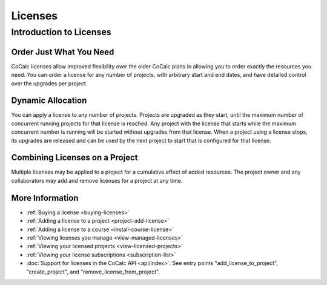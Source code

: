 .. index:: Licenses; general information
.. _license-info:

===============
Licenses
===============

Introduction to Licenses
===============================

Order Just What You Need
------------------------

CoCalc licenses allow improved flexibility over the older CoCalc plans in allowing you to order exactly the resources you need.
You can order a license for any number of projects, with arbitrary start and end dates, and have detailed control over the upgrades per project.

Dynamic Allocation
------------------

You can apply a license to any number of projects. Projects are upgraded as they start, until the maximum number of concurrent running projects for that license is reached. Any project with the license that starts while the maximum concurrent number is running will be started without upgrades from that license. When a project using a license stops, its upgrades are released and can be used by the next  project to start that is configured for that license.

.. index:: Licenses; multiple licenses
.. _multiple-licenses:

Combining Licenses on a Project
-------------------------------

Multiple licenses may be applied to a project for a cumulative effect of added resources.
The project owner and any collaborators may add and remove licenses for a project at any time.

More Information
----------------

* :ref:`Buying a license <buying-licenses>`

* :ref:`Adding a license to a project <project-add-license>`

* :ref:`Adding a license to a course <install-course-license>`

* :ref:`Viewing licenses you manage <view-managed-licenses>`

* :ref:`Viewing your licensed projects <view-licensed-projects>`

* :ref:`Viewing your license subscriptions <subscription-list>`

* :doc:`Support for licenses in the CoCalc API <api/index>`. See entry points "add_license_to_project", "create_project", and "remove_license_from_project".
